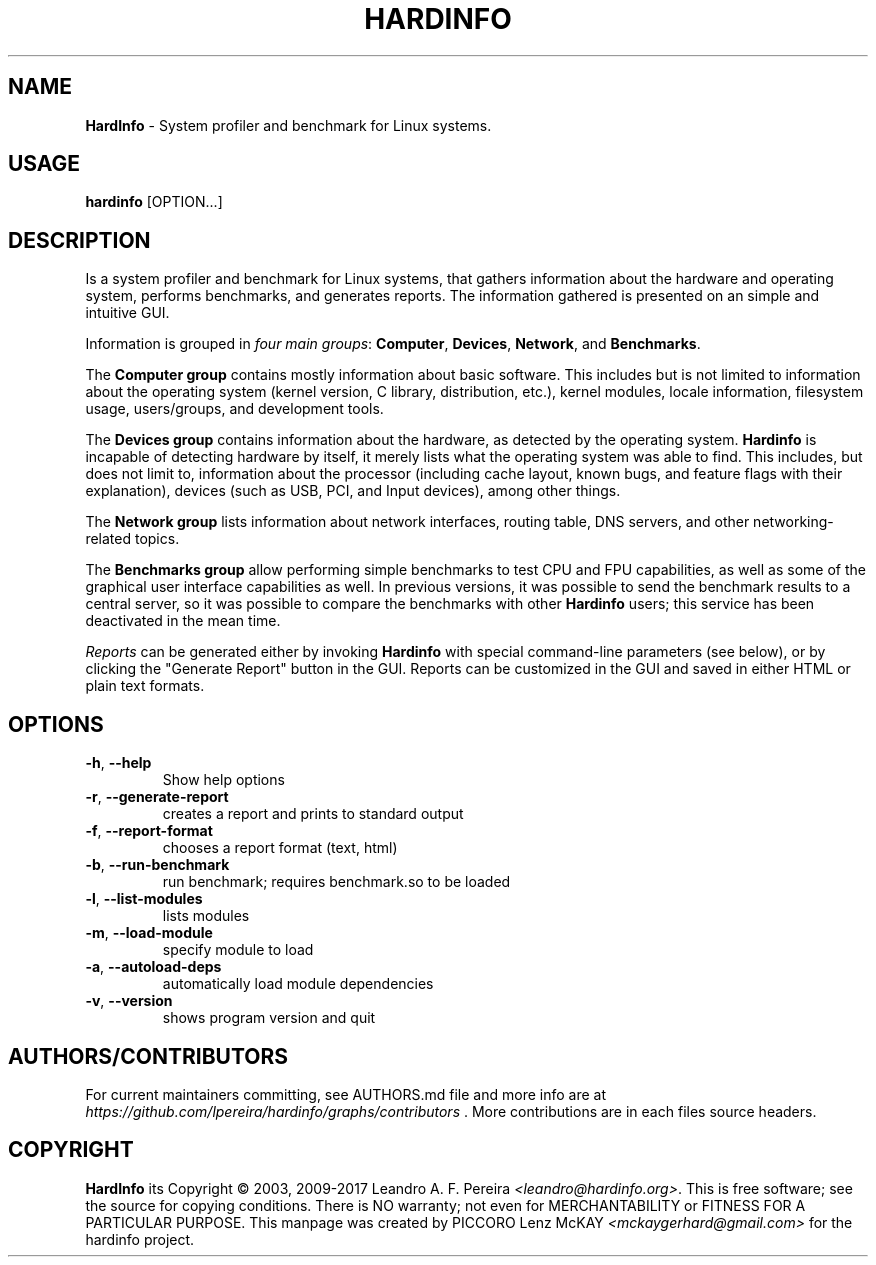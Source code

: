 .\" Manpage for hardinfo.
.\" https://github.com/lpereira/hardinfo/.
.TH HARDINFO "1" "July 2017" "0.6" "User Commands"
.SH NAME
\fBHardInfo\fR \- System profiler and benchmark for Linux systems.
.SH USAGE
\fBhardinfo\fR [OPTION...]
.SH DESCRIPTION
Is a system profiler and benchmark for Linux systems, that gathers information about the 
hardware and operating system, performs benchmarks, and generates reports.  
The information gathered is presented on an simple and intuitive GUI.

Information is grouped in \fIfour main groups\fR: \fBComputer\fR, \fBDevices\fR, \fBNetwork\fR, and \fBBenchmarks\fR.

The \fBComputer group\fR contains mostly information about basic software.  This includes but
is not limited to information about the operating system (kernel version, C library,
distribution, etc.), kernel modules, locale information, filesystem usage, users/groups, and
development tools.

The \fBDevices group\fR contains information about the hardware, as detected by the operating
system.  \fBHardinfo\fR is incapable of detecting hardware by itself, it merely lists what the
operating system was able to find.  This includes, but does not limit to, information about the
processor (including cache layout, known bugs, and feature flags with their explanation),
devices (such as USB, PCI, and Input devices), among other things.

The \fBNetwork group\fR lists information about network interfaces, routing table, DNS servers,
and other networking-related topics.

The \fBBenchmarks group\fR allow performing simple benchmarks to test CPU and FPU capabilities,
as well as some of the graphical user interface capabilities as well.  In previous versions, it
was possible to send the benchmark results to a central server, so it was possible to compare
the benchmarks with other \fBHardinfo\fR users; this service has been deactivated in the mean time.

\fIReports\fR can be generated either by invoking \fBHardinfo\fR with special command-line parameters
(see below), or by clicking the "Generate Report" button in the GUI.  Reports can be customized
in the GUI and saved in either HTML or plain text formats.

.SH OPTIONS
.TP
\fB\-h\fR, \fB\-\-help\fR
Show help options
.TP
\fB\-r\fR, \fB\-\-generate\-report\fR
creates a report and prints to standard output
.TP
\fB\-f\fR, \fB\-\-report\-format\fR
chooses a report format (text, html)
.TP
\fB\-b\fR, \fB\-\-run\-benchmark\fR
run benchmark; requires benchmark.so to be loaded
.TP
\fB\-l\fR, \fB\-\-list\-modules\fR
lists modules
.TP
\fB\-m\fR, \fB\-\-load\-module\fR
specify module to load
.TP
\fB\-a\fR, \fB\-\-autoload\-deps\fR
automatically load module dependencies
.TP
\fB\-v\fR, \fB\-\-version\fR
shows program version and quit
.SH AUTHORS/CONTRIBUTORS
For current maintainers committing, see AUTHORS.md file and more info are at \fIhttps://github.com/lpereira/hardinfo/graphs/contributors\fR . 
More contributions are in each files source headers.
.SH COPYRIGHT
\fBHardInfo\fR its Copyright \(co 2003, 2009\-2017 Leandro A. F. Pereira \fI<leandro@hardinfo.org>\fR.
This is free software; see the source for copying conditions.  There is NO warranty; not even for MERCHANTABILITY or FITNESS FOR A PARTICULAR PURPOSE.
This manpage was created by PICCORO Lenz McKAY \fI<mckaygerhard@gmail.com>\fR for the hardinfo project.
